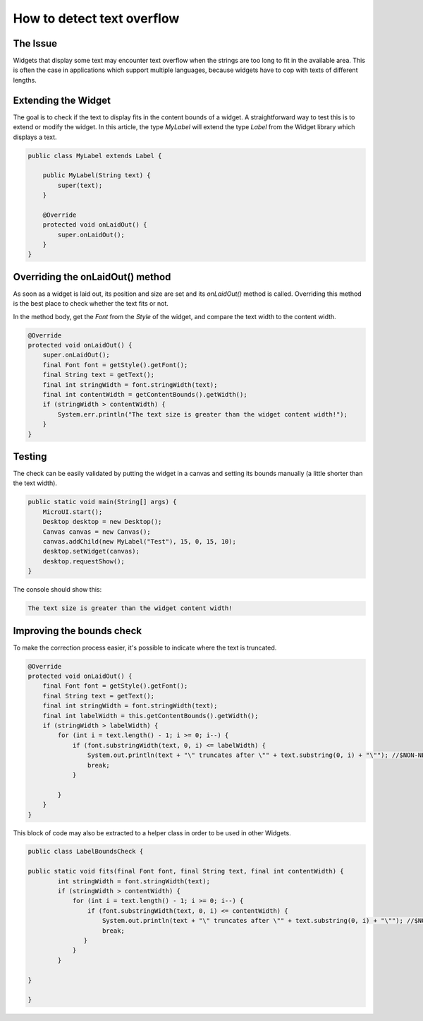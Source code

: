 How to detect text overflow
===============================
The Issue
-------------

Widgets that display some text may encounter text overflow when the strings are too long to fit in the available area. This is often the case in applications which support multiple languages, because widgets have to cop with texts of different lengths.

Extending the Widget
-------------------
The goal is to check if the text to display fits in the content bounds of a widget. A straightforward way to test this is to extend or modify the widget.
In this article, the type `MyLabel` will extend the type `Label` from the Widget library which displays a text.

.. code-block:: java

    public class MyLabel extends Label {

        public MyLabel(String text) {
            super(text);
        }

        @Override
        protected void onLaidOut() {
            super.onLaidOut();
        }
    }

Overriding the onLaidOut() method
--------------------
 
As soon as a widget is laid out, its position and size are set and its `onLaidOut()` method is called.
Overriding this method is the best place to check whether the text fits or not.

In the method body, get the `Font` from the `Style` of the widget, and compare the text width to the content width.

.. code-block:: java

    @Override
    protected void onLaidOut() {
        super.onLaidOut();
        final Font font = getStyle().getFont();
        final String text = getText();
        final int stringWidth = font.stringWidth(text);
        final int contentWidth = getContentBounds().getWidth();
        if (stringWidth > contentWidth) {
            System.err.println("The text size is greater than the widget content width!");
        }
    }

Testing
----------------------
The check can be easily validated by putting the widget in a canvas and setting its bounds manually (a little shorter than the text width).
  
.. code-block:: java

    public static void main(String[] args) {
        MicroUI.start();
        Desktop desktop = new Desktop();
        Canvas canvas = new Canvas();
        canvas.addChild(new MyLabel("Test"), 15, 0, 15, 10);
        desktop.setWidget(canvas);
        desktop.requestShow();
    }

.. image:: images/tuto_microej_bounds_check.png

The console should show this:

.. code-block:: console

    The text size is greater than the widget content width!

Improving the bounds check
----------------------------

To make the correction process easier, it's possible to indicate where the text is truncated.

.. code-block:: java

    @Override
    protected void onLaidOut() {
        final Font font = getStyle().getFont();
        final String text = getText();
        final int stringWidth = font.stringWidth(text);
        final int labelWidth = this.getContentBounds().getWidth();
        if (stringWidth > labelWidth) {
            for (int i = text.length() - 1; i >= 0; i--) {
                if (font.substringWidth(text, 0, i) <= labelWidth) {
                    System.out.println(text + "\" truncates after \"" + text.substring(0, i) + "\""); //$NON-NLS-1$ //$NON-NLS-2$
                    break;
                }

            }
        }
    }

This block of code may also be extracted to a helper class in order to be used in other Widgets.

.. code-block:: java

    public class LabelBoundsCheck {

    public static void fits(final Font font, final String text, final int contentWidth) {
            int stringWidth = font.stringWidth(text);
            if (stringWidth > contentWidth) {
                for (int i = text.length() - 1; i >= 0; i--) {
                    if (font.substringWidth(text, 0, i) <= contentWidth) {
                        System.out.println(text + "\" truncates after \"" + text.substring(0, i) + "\""); //$NON-NLS-1$ //$NON-NLS-2$
                        break;
                   }
                }
            }
        
    }
    
    }
